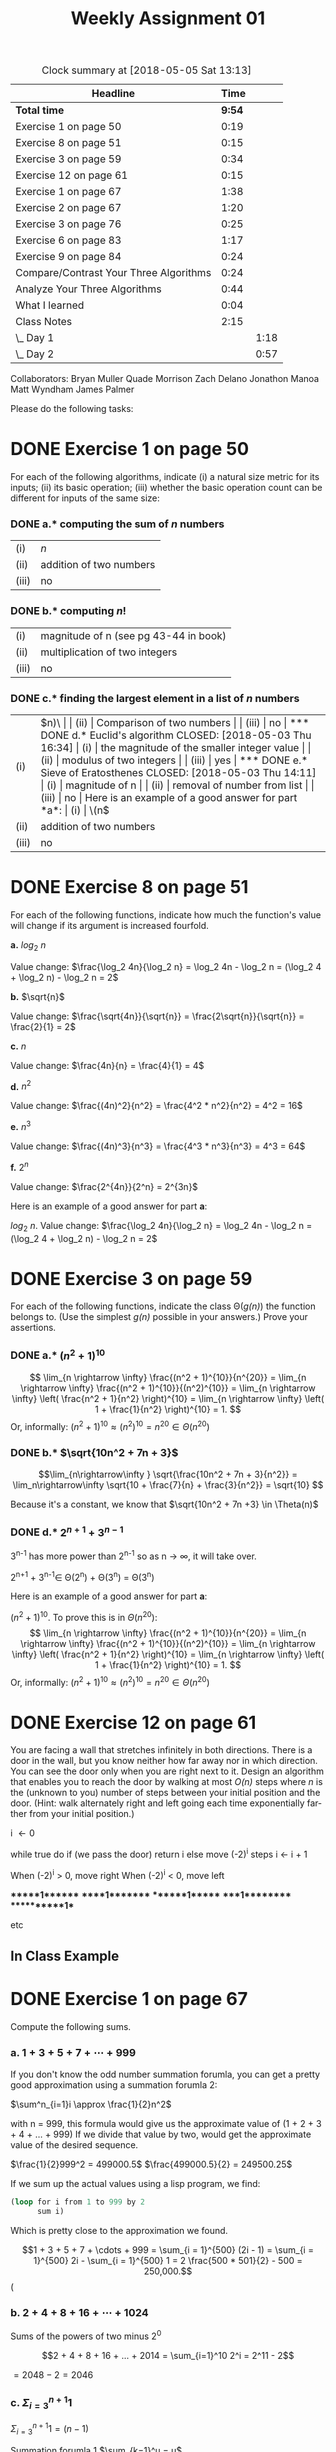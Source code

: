 #+TITLE: Weekly Assignment 01
#+LANGUAGE: en
#+OPTIONS: H:4 num:nil toc:nil \n:nil @:t ::t |:t ^:t *:t TeX:t LaTeX:t
#+STARTUP: showeverything

#+BEGIN: clocktable :maxlevel 2 :scope file
#+CAPTION: Clock summary at [2018-05-05 Sat 13:13]
| Headline                               |   Time |      |
|----------------------------------------+--------+------|
| *Total time*                           | *9:54* |      |
|----------------------------------------+--------+------|
| Exercise 1 on page 50                  |   0:19 |      |
| Exercise 8 on page 51                  |   0:15 |      |
| Exercise 3 on page 59                  |   0:34 |      |
| Exercise 12 on page 61                 |   0:15 |      |
| Exercise 1 on page 67                  |   1:38 |      |
| Exercise 2 on page 67                  |   1:20 |      |
| Exercise 3 on page 76                  |   0:25 |      |
| Exercise 6 on page 83                  |   1:17 |      |
| Exercise 9 on page 84                  |   0:24 |      |
| Compare/Contrast Your Three Algorithms |   0:24 |      |
| Analyze Your Three Algorithms          |   0:44 |      |
| What I learned                         |   0:04 |      |
| Class Notes                            |   2:15 |      |
| \_  Day 1                              |        | 1:18 |
| \_  Day 2                              |        | 0:57 |
#+END:

Collaborators: 
Bryan Muller
Quade Morrison
Zach Delano
Jonathon Manoa
Matt Wyndham
James Palmer


  Please do the following tasks:
  
* DONE Exercise 1 on page 50
  CLOSED: [2018-05-03 Thu 16:34]
  :LOGBOOK:
  CLOCK: [2018-05-01 Tue 20:38]--[2018-05-01 Tue 20:57] =>  0:19
  :END:

  For each of the following algorithms, indicate (i) a natural size metric
  for its inputs; (ii) its basic operation; (iii) whether the basic operation count
  can be different for inputs of the same size:

*** DONE a.* computing the sum of \(n\) numbers
    CLOSED: [2018-05-03 Thu 14:11]
  
  | (i)   | \(n\)                   |
  | (ii)  | addition of two numbers |
  | (iii) | no                      |
  
*** DONE b.* computing \(n!\)
    CLOSED: [2018-05-03 Thu 14:11]

  | (i)   | magnitude of n (see pg 43-44 in book) |
  | (ii)  | multiplication of two integers         |
  | (iii) | no                                     |

*** DONE c.* finding the largest element in a list of \(n\) numbers
    CLOSED: [2018-05-03 Thu 14:11]

  | (i)   | \(n)\                     |
  | (ii)  | Comparison of two numbers |
  | (iii) | no                        |

*** DONE d.* Euclid's algorithm
    CLOSED: [2018-05-03 Thu 16:34]

  | (i)   | the magnitude of the smaller integer value |
  | (ii)  | modulus of two integers                   |
  | (iii) | yes                                       |

*** DONE e.* Sieve of Eratosthenes
    CLOSED: [2018-05-03 Thu 14:11]

  | (i)   | magnitude of n              |
  | (ii)  | removal of number from list |
  | (iii) | no                          |

  Here is an example of a good answer for part *a*:

  | (i)   | \(n\)                   |
  | (ii)  | addition of two numbers |
  | (iii) | no                      |

* DONE Exercise 8 on page 51
  CLOSED: [2018-05-01 Tue 21:13]
  :LOGBOOK:
  CLOCK: [2018-05-01 Tue 20:58]--[2018-05-01 Tue 21:13] =>  0:15
  :END:

  For each of the following functions, indicate how much the
  function's value will change if its argument is increased fourfold.

  *a.* \(log_2\ n\)
  
       Value change:  \(\frac{\log_2 4n}{\log_2 n} 
                        = \log_2 4n - \log_2 n 
                        = (\log_2 4 + \log_2 n) - \log_2 n 
                        = 2\)

  *b.* \(\sqrt{n}\)

       Value change: \(\frac{\sqrt{4n}}{\sqrt{n}} 
                       = \frac{2\sqrt{n}}{\sqrt{n}}
                       = \frac{2}{1}
                       = 2\)

  *c.* \(n\)

       Value change: \(\frac{4n}{n}
                      = \frac{4}{1}
                      = 4\)

  *d.* \(n^2\)

       Value change: \(\frac{(4n)^2}{n^2}
                     = \frac{4^2 * n^2}{n^2}
                     = 4^2
                     = 16\)

  *e.* \(n^3\)

       Value change: \(\frac{(4n)^3}{n^3}
                     = \frac{4^3 * n^3}{n^3}
                     = 4^3
                     = 64\)

  *f.* \(2^n\)

       Value change: \(\frac{2^{4n}}{2^n}
                       = 2^{3n}\)

  Here is an example of a good answer for part *a*:

  \(log_2\ n\). Value change: \(\frac{\log_2 4n}{\log_2 n} = \log_2 4n - \log_2 n = (\log_2 4 + \log_2 n) - \log_2 n = 2\)

* DONE Exercise 3 on page 59
  CLOSED: [2018-05-03 Thu 17:28]
  :LOGBOOK:
  CLOCK: [2018-05-03 Thu 17:17]--[2018-05-03 Thu 17:28] =>  0:11
  CLOCK: [2018-05-01 Tue 21:13]--[2018-05-01 Tue 21:36] =>  0:23
  :END:

  For each of the following functions, indicate the class
  \Theta(/g(n)/) the function belongs to. (Use the simplest /g(n)/
  possible in your answers.)  Prove your assertions.

*** DONE a.* \((n^2 + 1)^{10}\)
    CLOSED: [2018-05-03 Thu 17:08]
\[ \lim_{n \rightarrow \infty} \frac{(n^2 + 1)^{10}}{n^{20}} =
   \lim_{n \rightarrow \infty} \frac{(n^2 + 1)^{10}}{(n^2)^{10}} =
   \lim_{n \rightarrow \infty} \left( \frac{n^2 + 1}{n^2} \right)^{10} =
   \lim_{n \rightarrow \infty} \left( 1 + \frac{1}{n^2} \right)^{10} = 1.
\]
 Or, informally: \((n^2 + 1)^{10} \approx (n^2)^{10} = n^{20} \in \Theta(n^{20})\)


*** DONE b.* \(\sqrt{10n^2 + 7n + 3}\)
    CLOSED: [2018-05-03 Thu 17:21]

    \[\lim_{n\rightarrow\infty } \sqrt{\frac{10n^2 + 7n + 3}{n^2}} =
      \lim_n\rightarrow\infty  \sqrt{10 + \frac{7}{n} + \frac{3}{n^2}} =
      \sqrt{10}
    \]

    Because it's a constant, we know that \(\sqrt{10n^2 + 7n +3} \in \Theta(n)\)
    
*** DONE d.* \(2^{n + 1} + 3^{n - 1}\)
    CLOSED: [2018-05-03 Thu 17:28]

    3^{n-1} has more power than 2^{n-1}
    so as n \rightarrow \infty, it will take over. 

    2^{n+1} + 3^{n-1}\in \Theta(2^n) + \Theta(3^n) = \Theta(3^n)

  Here is an example of a good answer for part *a*:

 \((n^2 + 1)^{10}.\) To prove this is in \(\Theta(n^{20})\):
\[ \lim_{n \rightarrow \infty} \frac{(n^2 + 1)^{10}}{n^{20}} =
   \lim_{n \rightarrow \infty} \frac{(n^2 + 1)^{10}}{(n^2)^{10}} =
   \lim_{n \rightarrow \infty} \left( \frac{n^2 + 1}{n^2} \right)^{10} =
   \lim_{n \rightarrow \infty} \left( 1 + \frac{1}{n^2} \right)^{10} = 1.
\]
 Or, informally: \((n^2 + 1)^{10} \approx (n^2)^{10} = n^{20} \in \Theta(n^{20})\)

* DONE Exercise 12 on page 61
  CLOSED: [2018-05-01 Tue 22:01]
  :LOGBOOK:
  CLOCK: [2018-05-07 Mon 08:39]--[2018-05-07 Mon 09:16] =>  0:37
  CLOCK: [2018-05-01 Tue 21:46]--[2018-05-01 Tue 22:01] =>  0:15
  :END:

  You are facing a wall that stretches infinitely in both directions. There is a
  door in the wall, but you know neither how far away nor in which direction.
  You can see the door only when you are right next to it. Design an algorithm
  that enables you to reach the door by walking at most /O(n)/ steps where /n/
  is the (unknown to you) number of steps between your initial position and the
  door. (Hint: walk alternately right and left going each time exponentially
  farther from your initial position.)



   i \leftarrow 0

   while true do
      if (we pass the door) return i
      else move (-2)^i steps
      i \leftarrow i + 1
      
When (-2)^i > 0, move right
When (-2)^i < 0, move left

      ******1*******
      *****1********
      *******1******
      ****1*********
      ***********1**

      etc

** In Class Example
   
* DONE Exercise 1 on page 67
  CLOSED: [2018-05-03 Thu 11:15]
  :LOGBOOK:
  CLOCK: [2018-05-03 Thu 10:20]--[2018-05-03 Thu 11:15] =>  0:55
  CLOCK: [2018-05-02 Wed 07:47]--[2018-05-02 Wed 08:30] =>  0:43
  :END:

  Compute the following sums.

*** a. \(1 + 3 + 5 + 7 + \cdots + 999\)

     If you don't know the odd number summation forumla, you can get a pretty good
     approximation using a summation forumla 2:

     \(\sum^n_{i=1}i \approx \frac{1}{2}n^2\) 
     
     with n = 999, this formula would give us the 
     approximate value of (1 + 2 + 3 + 4 + ... + 999)
     If we divide that value by two, would get the approximate
     value of the desired sequence. 

     \(\frac{1}{2}999^2 = 499000.5\)
     \(\frac{499000.5}{2} = 249500.25\)

     If we sum up the actual values using a lisp program, 
     we find:

#+BEGIN_SRC emacs-lisp
  (loop for i from 1 to 999 by 2       
        sum i)
#+END_SRC     

#+RESULTS:
: 250000

   Which is pretty close to the approximation we found.

  \[1 + 3 + 5 + 7 + \cdots + 999 = \sum_{i = 1}^{500} (2i - 1) = \sum_{i = 1}^{500} 2i - \sum_{i = 1}^{500} 1
 = 2 \frac{500 * 501}{2} - 500 = 250,000.\]
(

*** b. \(2 + 4 + 8 + 16 + \cdots + 1024\)

       Sums of the powers of two minus 2^0

       \[2 + 4 + 8 + 16 + ... + 2014 = \sum_{i=1}^10 2^i = 2^11 - 2\]

       \(= 2048 - 2 = 2046\)

*** c. \(\Sigma_{i = 3}^{n + 1} 1\)

     \(\Sigma_{i = 3}^{n + 1} 1 = (n - 1)\) 

     Summation forumla 1
     \(\sum_{k=1}^u = u\) 
     
     if i = k + 2 and n = u + 1,
     then we know that the sum will be n - 1
     
*** d. \(\Sigma_{i = 3}^{n + 1} i\)

        \(\sum_{i=3}^{n+1} i\)

        Summation formula 2

        \(\sum_{i=0}^{n} i= \frac{n(n+1)}{2}\)

         \(\sum_{i=3}^{n+1} i = \sum_{i=0}^{n+1} i - \sum_{i=0}^{2} i\)

         \(\frac{(n+1)(n+2)}{2} - 3 = \frac{(n+1)(n+2)-6}{2} = \frac{n^2 + 3n -4}{2}\)

*** e. \(\Sigma_{i = 0}^{n - 1} i(i + 1)\)

        \(\Sigma_{i = 0}^{n - 1} i(i + 1)\)

         \(\Sigma_{i = 0}^{n - 1} i^2 + \Sigma_{i = 0}^{n - 1 }i\)

         Summation forumla 3

         \(\sum_{i=0}^{n-1} i^2 = \frac{(n-1)(n)(2(n-1)+1)}{6}\)

         Summation forumla 2

         
         \(\sum_{i=0}^{n-1} i = \frac{(n-1)n}{2}\)

         \(  \frac{(n-1)(n)(2(n-1)+1)}{6} +  \frac{(n-1)n}{2}\)

         \(=\frac{(n^2-1)n}{3}\)

   Here is an example of a good answer for part *a*:

   \[1 + 3 + 5 + 7 + \cdots + 999 = \sum_{i = 1}^{500} (2i - 1) = \sum_{i = 1}^{500} 2i - \sum_{i = 1}^{500} 1
 = 2 \frac{500 * 501}{2} - 500 = 250,000.\]

   (Or, by using the formula for the sum of the arithmetic series with
   \(a_1 = 1, a_n = 999, n = 500, \frac{(a_1 + a_n)n}{2} = \frac{(1 +
   999)500}{2} = 250,000\).)

* DONE Exercise 2 on page 67
  CLOSED: [2018-05-03 Thu 17:01]
  :LOGBOOK:
  CLOCK: [2018-05-03 Thu 16:47]--[2018-05-03 Thu 17:01] =>  0:14
  CLOCK: [2018-05-03 Thu 11:21]--[2018-05-03 Thu 12:27] =>  1:06
  :END:

  Find the order of growth of the following sums. Use the \Theta(/g(n)/)
  notation with the simplest function /g(n)/ possible.

*** DONE a.* \(\Sigma_{i = 0}^{n - 1}\ (i^2 + 1)^2\)
    CLOSED: [2018-05-03 Thu 14:10]

\[ \sum_{i = 0}^{n - 1} (i^2 + 1)^2 = \sum_{i = 0}^{n - 1}(i^4 + 2i^2 + 1) = \sum_{i = 0}^{n - 1} i^4 + 2 \sum_{i = 0}^{n - 1} i^2 + \sum_{i = 0}^{n - 1} 1 \in \Theta(n^5) + \Theta(n^3) + \Theta(n) = \Theta(n^5)\]

*** DONE b.* \(\Sigma_{i =2}^{n - 1}\ \mbox{lg}\ i^2\)
    CLOSED: [2018-05-03 Thu 14:10]

\(\sum_{i=2}^{n-1}\ \mbox{lg}\ i^2 = 2\sum_{i=2}^{n-1 }\ \mbox{lg}\ i\)

Rearrange to account for n - 1

\[2\sum_{i=2}^{n-1 }\ \mbox{lg}\ i = 2\sum_{i=1}^n\ \mbox{lg}\ i - 2\mbox{lg}\ n\]

\(\Theta(n\mbox{lg}n) - \Theta(\mbox{lg}\ n)\) 

\(\in \Theta(n\mbox{log}\ n\)

*** DONE c.* \(\Sigma_{i = 1}^{n}\ (i + 1)2^{i - 1}\)
    CLOSED: [2018-05-03 Thu 17:01]

 \(\Sigma_{i = 1}^{n}\ (i2^{i - 1}) + \sum_{i=1}^n 2^{i-1}\)

 \(= \sum_{i=1}^n i2^{i} - n2^n\)

 \(= (n-1)2^{n+1} + 2 - n2^n\)

 \in \Theta(n2^n) + \Theta(2^n) \rightarrow \Theta(n2^n)

  Here is an example of a good answer for part *a*:

\[ \sum_{i = 0}^{n - 1} (i^2 + 1)^2 = \sum_{i = 0}^{n - 1}(i^4 + 2i^2 + 1) = \sum_{i = 0}^{n - 1} i^4 + 2 \sum_{i = 0}^{n - 1} i^2 + \sum_{i = 0}^{n - 1} 1 \in \Theta(n^5) + \Theta(n^3) + \Theta(n) = \Theta(n^5)
\]
\[(\mbox{or just} \sum_{i = 0}^{n - 1} (i^2 + i)^2 \approx \sum_{i = 0}^{n - 1} i^4 \in \Theta(n^5)).
\]

* DONE Exercise 3 on page 76
  CLOSED: [2018-05-03 Thu 12:56]
  :LOGBOOK:
  CLOCK: [2018-05-03 Thu 12:31]--[2018-05-03 Thu 12:56] =>  0:25
  :END:

  Consider the following recursive algorithm for computing the sum of
  the first /n/ cubes: \(S(n) = 1^3 + 2^3 + ... + n^3.\)

#+BEGIN_VERSE
*Algorithm* /S(n)/
  //// Input: A positive integer /n/
  //// Output: The sum of the first /n/ cubes
  *if* /n = 1/ *return* 1
  *else return* /S(n − 1) + n * n * n/
#+END_VERSE

  *a.* Set up and solve a recurrence relation for the number of times
     the algorithm's basic operation is executed.

   Number of multiplications in the algorithm. 

   When n is 1, there are no multiplications so, M(1) = 0

   The last line shows us how many multiplications there are when M \ne 1

   M(n) = M(n-1) + 2

   Solving:

   M(M(n-2) + 2) + 2 = M(n-2) + 4

   M((n-3) + 2) + 4 = M(n-3) + 6
   
   M((n-4) + 2) + 6 = M(n-4) + 8

   so 

   M(n) = M(n-k) + 2k

   M(1) + 2(n-1) = 2(n-1)

  *b.* How does this algorithm compare with the straightforward
     nonrecursive algorithm for computing this sum?

     I couldn't find the nonrecursive algorithm in the book, but I imagine it
     looks something like the one in problem 4 on page 67, as it is similar to the 
     recursive one defined for this problem.

     I would imagine it would look somtheing like this:

     S \larr 1 
     // if we start at one, we make it more efficient by
     // elimintating 2 multiplications right off the bat because 
     // we know that 1^n = 1 when n \ge 0
     for i \larr 2 to n do
       S \larr S + (i * i * i)
     return S

     The number of basic operations (multiplication) for this algorithm is 2.

     So \sum_{i=2}^n 2 = 2(n - 1)

     This is the same as the recursive algorithm. Although the number of operations
     is the same, I think that the iterative version would be better, because it will
     take up less memory than the recursive calls. 

* DONE Exercise 6 on page 83
  CLOSED: [2018-05-03 Thu 16:08]
  :LOGBOOK:
  CLOCK: [2018-05-03 Thu 15:48]--[2018-05-03 Thu 16:08] =>  0:20
  CLOCK: [2018-05-03 Thu 15:19]--[2018-05-03 Thu 15:44] =>  0:25
  CLOCK: [2018-05-03 Thu 12:57]--[2018-05-03 Thu 13:29] =>  0:32
  :END:

  The maximum values of the Java primitive types *int* and *long* are
  2^31 − 1 and 2^63 − 1, respectively. Find the smallest /n/ for which
  the \(n\)th Fibonacci number is not going to fit in a memory
  allocated for

  Fib(n) = (\phi^n - \phi hat^n)/ \radic5

  = \(\frac{(1+\sqrt{5})^n - (1 - \sqrt{5})^n)}{2^n \sqrt{5}}\)

  approximation given on page 81 = 
  \(F(n) = \frac{1}{\sqrt{5}}\phi^n\)

*** DONE a.* the type *int*.
    CLOSED: [2018-05-03 Thu 16:06]
  
    \((2^{31} - 1) < \frac{(1}{\sqrt{5})}\phi^n\)

    \(= (2^{31} - 1)\sqrt{5} < \phi^n\)

    \(= ln(\sqrt{5}(2^{31} - 1)) < nln\phi\)

    \(= \frac{ln(\sqrt{5}(2^{31} - 1))}{ln\phi}\)
    
    \(\approx 46.32529874 \rightarrow 47\)


*** DONE b.* the type *long*.
    CLOSED: [2018-05-03 Thu 16:09]

     \((2^{63}- 1) < \frac{(1}{\sqrt{5})}\phi^n\)

     \(= (2^{63}- 1)\sqrt{5} < \phi^n\)

     \(= ln(\sqrt{5}(2^{63}- 1)) < nln\phi\)

     
     \(\approx 92.4187416342 \rightarrow 93\)


* DONE Exercise 9 on page 84
  CLOSED: [2018-05-03 Thu 17:52]
  :LOGBOOK:
  CLOCK: [2018-05-03 Thu 17:32]--[2018-05-03 Thu 17:52] =>  0:20
  CLOCK: [2018-05-03 Thu 15:44]--[2018-05-03 Thu 15:48] =>  0:04
  :END:

** Try 1
   Prove the equality

   \[\left[ \begin{array}{cc} F(n - 1) & F(n)\\ F(n) & F(n + 1)\\ \end{array} \right]
     = \left[ \begin{array}{cc} 0 & 1\\ 1 & 1\\ \end{array} \right]^n\ \mbox{for}\ n \ge 1.\]

    Hint: Use [[file:mathematical-induction.org][mathematical induction]].

    Part 1 of induction:

    We know from the definition of the Fibonacci function that when n = 1:

    | F(0) | F(1) | = | 0 | 1 |
    | F(1) | F(2) |   | 1 | 1 |
 

    Part 2 of the induction requires we prove that 
 
   \[\left[ \begin{array}{cc} F(n) & F(n + 1)\\ F(n + 1) & F(n + 2)\\ \end{array} \right]
     = \left[ \begin{array}{cc} 0 & 1\\ 1 & 1\\ \end{array} \right]^{n+1}\]

     So 

     \[ \left[ \begin{array}{cc} 0 & 1\\ 1 & 1\\ \end{array} \right]^{n+1} = \]  
    
     \[\left[ \begin{array}{cc} 0 & 1\\ 1 & 1\\ \end{array} \right]^n * \left[ \begin{array}{cc} 0 & 1\\ 1 & 1\\ \end{array} \right] \]
  
     Which can be rewritten with substitution using
  \[ \left[ \begin{array}{cc} 0 & 1\\ 1 & 1\\ \end{array} \right] \left[ \begin{array}{cc} F(n - 1) & F(n)\\ F(n) & F(n + 1)\\ \end{array} \right] \]
    

  Which then equals
  \[ \left[ \begin{array}{cc} F(n) & F(n + 1)\\ F(n + 1) & F(n + 2)\\ \end{array} \right]\]
 

 Q.E.D :)



    
* DONE Compare/Contrast Your Three Algorithms
  CLOSED: [2018-05-05 Sat 12:29]
  :LOGBOOK:
  CLOCK: [2018-05-05 Sat 11:49]--[2018-05-05 Sat 12:13] =>  0:24
  :END:

  In a similar manner to how Levitin compared and contrasted three different GCD
  algorithms, evaluate using three different criteria the three different
  algorithms you created last week for \ldquo{}breaking up\rdquo.
  
** Three Criteria

*** Big-Oh
    You can find the Big-Oh calculations in the next exercise :)
    Algorithm 1: \in O(n)
    Algorithm 2: \in O(n)
    Algorithm 3: \in O(n)

    So they are all O(n)
*** Ease of computation by hand
    This is a comparison of how difficult it would be to use each algorithm in
    breaking up integers by hand, e.g. with pencil and paper. This assumes
    reasonable values for A and B.

   Algorithm 2 is absolutely the easiest to calculate by hand. In fact, it
   requires almost no calculation at all. Just list the numbers from 1 to B-1,
   and subtract ((B-1)(B))/2 from B, and you have the answer.

   Personally I think that Algrithm 1 would be next. You can easly write out a
   list of numbers on a whiteboard and manipulate them to get the desired
   result. It will just take more time to do than Algorithm 1.

   Algorithm 3 is definitely targeted at a computer implementation. The Set data
   structure is easy to understand conceptually, but it would be unecessarily
   cumbersome to use when you could get the same result as Algrithm 1 much
   quicker.

*** Type or results produced

    Algorithm 1 will provide a well distributed range of unequal values. If you
    are looking for pretty decent spread, this is the algorithm to use.

    Both Algorithms 2 and 3 give you a heavily skewed set of unequal values.
    They will always produce the smallest and largest pieces you could use to
    break A into B unequal parts.
  
** Coded Algorithms
*** Algorithm 1

 #+BEGIN_SRC js :results output
 function algorithm1(a, b) {
     let x = Math.floor(a/b);
     let list = new Array(b);
     list.fill(x)

     let y = Math.floor(b/2),
         i = 0,
         j = b - 1

     while(y >= 0) {
         console.log(list);
         let k = list[i] - y;
         list[i] = k;
         list[j] = list[j] + y;
         i++;
         j--;
         y--;
     }

     let lastIndex = list.length - 1;
     list[lastIndex] = list[lastIndex] + (a % b);
     let sum = list.reduce((x,t) => x + t)
     console.log(list);
     console.log(`target sum: ${a}`)
     console.log(`sum of unequal parts: ${sum}`)
     if(list.length === b && sum === a) {
         console.log('success');
         return true;
     } else {
         console.log('failure');
         return false;
     }
 }

 algorithm1(12,3)
 #+END_SRC

 #+RESULTS:
 : [ 4, 4, 4 ]
 : [ 3, 4, 5 ]
 : [ 3, 4, 5 ]
 : target sum: 12
 : sum of unequal parts: 12
 : success
*** Algorithm 2

   #+BEGIN_SRC emacs-lisp :results silent
     (defun algorithm2 (a b)
       (let ((list-of-nums (number-sequence 1 (- b 1))))
         (setq list-of-nums (append list-of-nums (- a (apply '+ list-of-nums))))))
   #+END_SRC
 
   #+BEGIN_SRC emacs-lisp
     (algorithm2 34 5)
   #+END_SRC 

   #+RESULTS:
   : (1 2 3 4 . 24)
*** Algorithm 3
#+BEGIN_SRC js :results output
function algorithm3(a, b) {
    let stack = [];
    let i = 1; 
    stack.push(a);
    do {
        let x = stack.pop();
        stack.push(i)
        stack.push(x - i);
        i++
        console.log(stack)
    } while (stack.length < b);
    return stack
}

algorithm3(34, 4)
#+END_SRC
** Comparison 

   Let's begin by thinking about the problem. We need to find a way to split an
   integer A into B unequal pieces. Intuitively, we can split A into B pieces by
   just dividing A by B. But how do we make sure they are unequal? Well, if we
   imagine the B equal pieces of A in a list, we can start to manipulate them.
   If we take an amount from the very first element in that list, and give it to
   the last element, we have now greated two unique numbers without changing the
   total sum of the elements of the list. We can continue to repeat this
   procedure with the second item in the list, and the third, and so on until
   every number has been changed. This is the idea behind algorithm 1. Find B
   equal pieces of A, and then manipulate them until you have created a list of
   unequal pieces. This is a nice algorithm because it gives us a nice spread of
   unequal values, but it requires a lot of operations. Although these
   operations may be simple, they do take time and can be difficult to work out
   by hand. How could we make this problem easier?

   Enter algorithm 2. Algorithm 2 is much simpler conceptually than algorithm 1.
   If we need to break up A into B pieces, why don't we start counting up from 1
   to A? When we've counted to B, stop and add whatever we need to the last
   number to reach A. That is algorithm 2. Count from 1 to B - 1, sum those
   numbers and subtract them from A. That result is then your Bth number.

   This algorithm is very easy to understand, and is very fast for small Bs. One
   drawback when compared to algorithm 1, is that it does not give us a nice
   spread of unqual values. It will always start with
   1,2,...,B-1,(A-sum(1,2,...,B-1)). That being said, if all you care about is
   finding B unqual pieces with no preference for variety, this algorithm may be
   best. It is so straightforward that you you don't even need a computer to do
   it.
   
   Algorithm 3 is an attempt to somewhat improve algorithm 2, especially for
   large As and Bs. What if instead of counting up and then figuring out how
   much to add at the end, we subtracted those 1...B-1 values from A directly as
   we iterate? This is the idea behind algirhtm 3. This sounds great, but how do
   we keep track of the values we've subtracted and how much is left in A?
   Algorithm 3 makes use of a Stack data structure to take care of this problem. 

   The algorithm assumes that the remainder of A is always at the top of the
   stack and works as follows. Looping n from 1...B-1, pop the top value of the
   stack and store it in x, push n on the stack, then push x - i on the stack. 
   This accomplishes almost the exact same thing as algorithm 2, but requires no
   extra operations once we've reached B-1. At that point, the stack will be filled 
   with B unequal values. 
   
   I personally like the use of the stack data structure in algorithm 3. The stack
   is a very powerful tool used in many areas of computer science. The power it brings
   to this modification of algorithm 2, is that the stack is entirely self contained. 
   We are able to find the unequal pieces just by using basic stack operations.
* DONE Analyze Your Three Algorithms
  CLOSED: [2018-05-05 Sat 13:07]
  :LOGBOOK:
  CLOCK: [2018-05-05 Sat 12:33]--[2018-05-05 Sat 13:07] =>  0:34
  CLOCK: [2018-05-03 Thu 18:35]--[2018-05-03 Thu 18:45] =>  0:10
  :END:

  Do a Big-Oh analysis of each of your three algorithms.

** Algorithm 1

*** Code
 JavaScript example of the algorithm:

 #+BEGIN_SRC js
 function algorithm1(a, b) {
     let x = Math.floor(a/b); // 1 (I'm treating this as integer division)
     let list = new Array(b); // 1
     list.fill(x) // 1

     let y = Math.floor(b/2), // 1
         i = 0, // 1
         j = b - 1 // 1

     while(y >= 0) { // n
         console.log(list);
         let k = list[i] - y; //2
         list[i] = k; // 1
         list[j] = list[j] + y; //2
         i++; // 1
         j--; // 1
         y--; // 1
     }

     let lastIndex = list.length - 1; //1
     list[lastIndex] = list[lastIndex] + (a % b); // 3

     // check that we found the right answer
     let sum = list.reduce((x,t) => x + t)
     console.log(list);
     console.log(`target sum: ${a}`)
     console.log(`sum of unequal parts: ${sum}`)
     if(list.length === b && sum === a) {
         console.log('success');
         return true;
     } else {
         console.log('failure');
         return false;
     }
 }

 algorithm1(34,4)
 #+END_SRC

*** Analysis

    Function given inputs A and B which are integers.
    Basic Operation: Addition/Subtraction 
    Occurs 5 times each loop

    Loops B/2 times so it will grow linearly with B.

    NumSteps = f(n) = f(B/2)

    Eight operations of constant time inside the while loop 
    Nine operations outside the while loop so,

    f(n) = 8n + 9

    C = 17
    k = 1

    8n + 9 \le 17n

    (8n \le 17n) + (9 \le 17n) 

    These are both true, so f(n) \in O(n)
    


** Algorithm 2

*** Code

I rewrote this in procedural JavaScript because it is a bit easier to analyze :)
#+BEGIN_SRC js :results output
function algorithm2 (a, b) {
   let parts = []; // 1
   for(let i = 1; i < b; i++) { // n
      parts.push(i); // 1
   }

   let sum = 0; // 1

   parts.forEach(num => { // n - 1
     sum += num; // 1
   });

   parts.push(a - sum); // 1
   return parts;
}

console.log(algorithm2(34, 4))
#+END_SRC

#+RESULTS:
: [ 1, 2, 3, 28 ]

   #+BEGIN_SRC emacs-lisp :results silent
     (defun algorithm2 (a b)
       (let ((list-of-nums (number-sequence 1 (- b 1))))
         (setq list-of-nums (append list-of-nums (- a (apply '+ list-of-nums))))))
   #+END_SRC
 
   #+BEGIN_SRC emacs-lisp
     (algorithm2 34 5)
   #+END_SRC 

   #+RESULTS:
   : (1 2 3 4 . 24)

*** Analysis
    
    Function given inputs A and B which are integers.
    Basic operation: Assignment/Addition
    Both occur once in their loops

    NumSteps = f(n) = f(b - 1)
    
    Two non-nested loops each looping n times

    f(n) = n + n + 3 = 2n + 3

    C = 5
    k = 1

    2n + 3 \le 5n

    (2n \le 5n) + (3 \le 5n)

    Both are true, so we know f(n) \in O(n)

    
    

** Algorithm 3

*** Code
#+BEGIN_SRC js :results output
function algorithm3(a, b) {
    let stack = []; // 1
    let i = 1;  // 1
    stack.push(a); // 1
    do {
        let x = stack.pop(); // 1
        stack.push(i) // 1
        stack.push(x - i); // 2
        i++ // 1
        console.log(stack)
    } while (stack.length < b); // n
    return stack
}

algorithm3(34, 4)
#+END_SRC

*** Analysis

    Function given inputs A and B which are integers.
    Basic Operation: Assignment
    Occurs 3 times each loop

    NumSteps = f(n) = f(b - 1)
    
    f(n) = 5n + 3

    C = 8
    k = 1

    5n + 3 \le 8n
    
    (5n \le 8n) + (3 \le 8n)

    Both are true, so we can say that f(n) \in O(n)
    

* DONE What I learned
  CLOSED: [2018-05-05 Sat 13:13]
  :LOGBOOK:
  CLOCK: [2018-05-05 Sat 13:09]--[2018-05-05 Sat 13:13] =>  0:04
  :END:

  There was a lot of material this week, and to be completely honest, I
  struggled to swallow it all. I worked hard on it, and I think I have a firm
  grasp of the concepts of how to analyize a function for big-Oh and order of
  growth. I feel I have a basic understanding of recurrence relations, but I
  definitely want to study them some more. One area that I could also work on is
  proving things by induction. I had to get help from my group members to figure
  that one out. I understand the concept of proving the predicate, but for some
  reason it is hard for me to actually apply it. Perhaps it was just that
  problem.

  My thoughts on the course so far are positive. My only hope is that we start
  to slow down a little bit so we can spend some significant time on some of
  these topics. If the course continues at this pace, I am worried that I won't
  be able to absorb as much as I would like.

* DONE Class Notes 
  CLOSED: [2018-05-05 Sat 13:09]
** DONE Day 1
   CLOSED: [2018-05-03 Thu 14:12]
   :LOGBOOK:
   CLOCK: [2018-04-30 Mon 09:30]--[2018-04-30 Mon 09:49] =>  0:19
   CLOCK: [2018-04-30 Mon 08:31]--[2018-04-30 Mon 09:30] =>  0:59
   :END:

*** Algorithm Analysis Framework
   
**** Salient Points
     Time efficiency andy Space efficiency are the focus:
        Measured as function of algorithm's input size

     How many times an algorithm's basic operation is executed?
        Measures time efficiency

     How many extra memory units does the algorithm require?
        Measures sapce efficiency

     Three different cases to distinguish performance with same input size
        Best-case 
        Worst-case
        Average-case

     As input size grows to infinity, what is the algorithm's growth order?
        This asymptotic analysis makes for a very blunt instrument


     
**** Find C and k
     Produce witnesse k and C

     C -> one more than the number of terms



**** Asymptotic Notations and Basic Efficiency Classes
    
     Big-Oh
     T(n) curve size vs speed
     f(n) some curve
    
     The class of functions that grow no faster than g(n)

    
***** Example

      T(n) = (n+1)^2 + 1

      f(n) = n^2

      C = 4, k = 2

      Show: T(n) \le 4f(n) for n \ge 2

    
**** Example

     n^49 + 33n^31 + 23n^20 + 1 \le 58n^49

     C = 58
     k = 1

     (n^49 \le 58n^49) + (33n^31 \le 58n^49) + (23n^20 \le 58n^49) + (1 \le 58n^49)

    
**** Big-Omega
     Is big-Oh but the opposite, providing a lower bound

**** Big-Theta
     describes the "tight" bound
     Two constants that put it above and below f(n)

     Class of functions which grow at the same rate. 

   
** Basic Classification 

** DONE Day 2
   CLOSED: [2018-05-03 Thu 14:12]
   :LOGBOOK:
   CLOCK: [2018-05-02 Wed 08:33]--[2018-05-02 Wed 09:30] =>  0:57
   :END:

*** If Statements
    Testing condition is O(1)
    O(f(n)) for true part
    O(g(n)) for false part
    O(max(f(n),g(n))

*** Function Calls
    add O(h(n)) to g(n)
   
